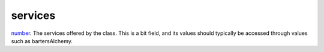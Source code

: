 services
====================================================================================================

`number`_. The services offered by the class. This is a bit field, and its values should typically be accessed through values such as bartersAlchemy.

.. _`number`: ../../../lua/type/number.html
